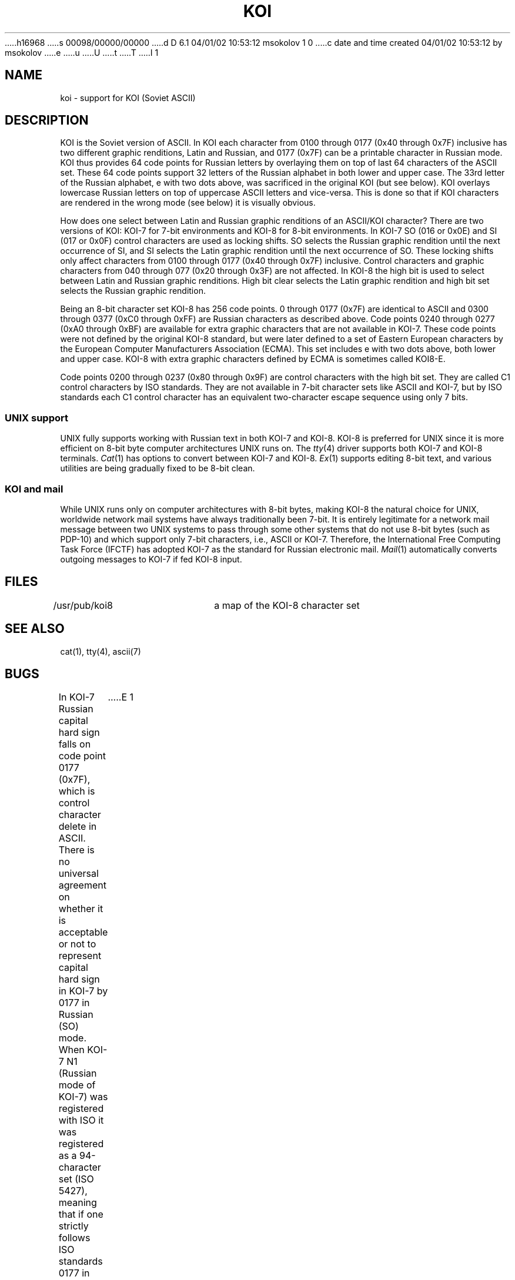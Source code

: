 h16968
s 00098/00000/00000
d D 6.1 04/01/02 10:53:12 msokolov 1 0
c date and time created 04/01/02 10:53:12 by msokolov
e
u
U
t
T
I 1
.\"	%W% (Berkeley) %G%
.\"
.TH KOI 7 "%Q%"
.UC 8
.SH NAME
koi \- support for KOI (Soviet ASCII)
.SH DESCRIPTION
KOI is the Soviet version of ASCII.
In KOI each character from 0100 through 0177 (0x40 through 0x7F) inclusive
has two different graphic renditions, Latin and Russian, and
0177 (0x7F) can be a printable character in Russian mode.
KOI thus provides 64 code points for Russian letters by overlaying them on top
of last 64 characters of the ASCII set.
These 64 code points support 32 letters of the Russian alphabet in both
lower and upper case.
The 33rd letter of the Russian alphabet, e with two dots above,
was sacrificed in the original KOI (but see below).
KOI overlays lowercase Russian letters on top of uppercase ASCII letters and
vice-versa.
This is done so that if KOI characters are rendered in the wrong mode
(see below) it is visually obvious.
.PP
How does one select between Latin and Russian graphic renditions of an
ASCII/KOI character?
There are two versions of KOI: KOI-7 for 7-bit environments and
KOI-8 for 8-bit environments.
In KOI-7 SO (016 or 0x0E) and SI (017 or 0x0F) control characters are used as
locking shifts.  SO selects the Russian graphic rendition until the next
occurrence of SI, and SI selects the Latin graphic rendition until the next
occurrence of SO.
These locking shifts only affect characters from 0100 through 0177
(0x40 through 0x7F) inclusive.
Control characters and graphic characters from 040 through 077
(0x20 through 0x3F) are not affected.
In KOI-8 the high bit is used to select between Latin and Russian graphic
renditions.  High bit clear selects the Latin graphic rendition and
high bit set selects the Russian graphic rendition.
.PP
Being an 8-bit character set KOI-8 has 256 code points.
0 through 0177 (0x7F) are identical to ASCII and
0300 through 0377 (0xC0 through 0xFF) are Russian characters as
described above.
Code points 0240 through 0277 (0xA0 through 0xBF) are available for
extra graphic characters that are not available in KOI-7.
These code points were not defined by the original KOI-8 standard, but
were later defined to a set of Eastern European characters by the
European Computer Manufacturers Association (ECMA).
This set includes e with two dots above, both lower and upper case.
KOI-8 with extra graphic characters defined by ECMA is sometimes called KOI8-E.
.PP
Code points 0200 through 0237 (0x80 through 0x9F) are control characters with
the high bit set.  They are called C1 control characters by ISO standards.
They are not available in 7-bit character sets like ASCII and KOI-7,
but by ISO standards each C1 control character has an equivalent two-character
escape sequence using only 7 bits.
.SS UNIX support
.PP
UNIX fully supports working with Russian text in both KOI-7 and KOI-8.
KOI-8 is preferred for UNIX since it is more efficient on
8-bit byte computer architectures UNIX runs on.
The
.IR tty (4)
driver supports both KOI-7 and KOI-8 terminals.
.IR Cat (1)
has options to convert between KOI-7 and KOI-8.
.IR Ex (1)
supports editing 8-bit text, and various utilities are being gradually
fixed to be 8-bit clean.
.SS KOI and mail
.PP
While UNIX runs only on computer architectures with 8-bit bytes,
making KOI-8 the natural choice for UNIX,
worldwide network mail systems have always traditionally been 7-bit.
It is entirely legitimate for a network mail message between two UNIX systems
to pass through some other systems that do not use 8-bit bytes (such as PDP-10)
and which support only 7-bit characters, i.e., ASCII or KOI-7.
Therefore, the International Free Computing Task Force (IFCTF) has adopted
KOI-7 as the standard for Russian electronic mail.
.IR Mail (1)
automatically converts outgoing messages to KOI-7 if fed KOI-8 input.
.SH FILES
.DT
/usr/pub/koi8	a map of the KOI-8 character set
.SH SEE ALSO
cat(1), tty(4), ascii(7)
.SH BUGS
In KOI-7 Russian capital hard sign falls on code point 0177 (0x7F), which
is control character delete in ASCII.
There is no universal agreement on whether it is acceptable or not
to represent capital hard sign in KOI-7 by 0177 in Russian (SO) mode.
When KOI-7 N1 (Russian mode of KOI-7) was registered with ISO
it was registered as a 94-character set (ISO 5427), meaning that if one
strictly follows ISO standards 0177 in KOI-7 Russian mode is still the delete
control character rather than capital hard sign.
This is less of a problem with KOI-8 since code point 0377 (0xFF) has no
other useful function besides the capital hard sign, and KOI8-E, the only
KOI-8 variant registered with ISO, is registered as a 96-character set.
(It is in fact ISO's very first 96-character set!  ISO 8859-1 is next.)
E 1
